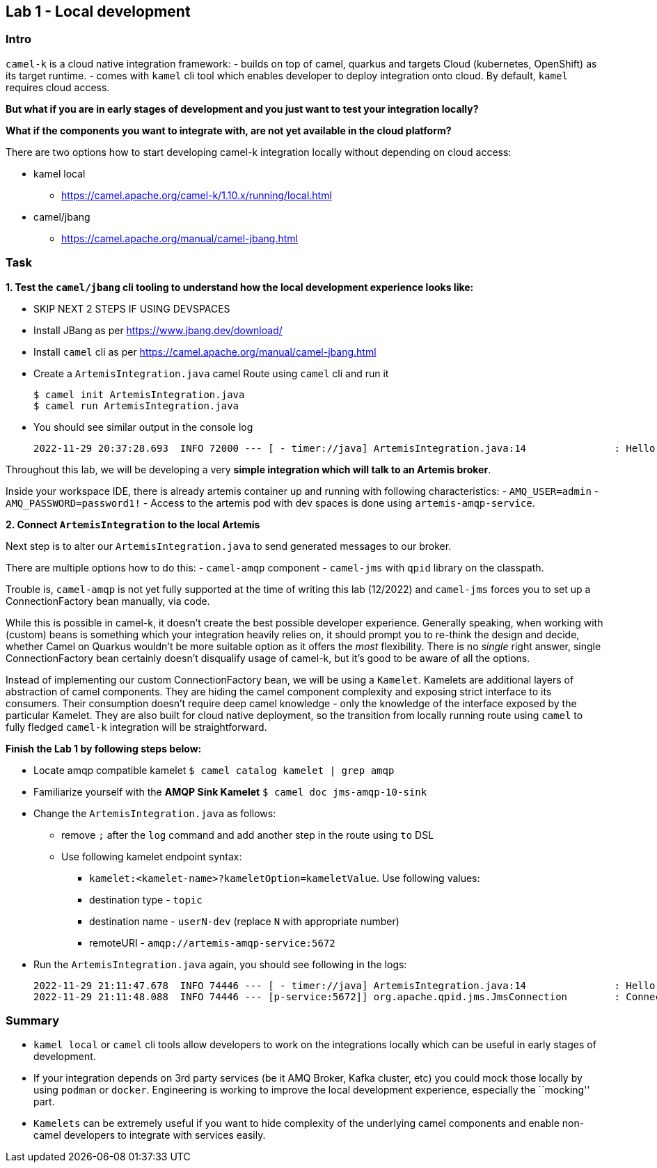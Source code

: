 == Lab 1 - Local development

=== Intro

`camel-k` is a cloud native integration framework: - builds on top of
camel, quarkus and targets Cloud (kubernetes, OpenShift) as its target
runtime. - comes with `kamel` cli tool which enables developer to deploy
integration onto cloud. By default, `kamel` requires cloud access.

*But what if you are in early stages of development and you just want to
test your integration locally?*

*What if the components you want to integrate with, are not yet
available in the cloud platform?*

There are two options how to start developing camel-k integration
locally without depending on cloud access:

* kamel local
** https://camel.apache.org/camel-k/1.10.x/running/local.html
* camel/jbang
** https://camel.apache.org/manual/camel-jbang.html

=== Task

*1. Test the `camel/jbang` cli tooling to understand how the local
development experience looks like:*

* SKIP NEXT 2 STEPS IF USING DEVSPACES
* Install JBang as per https://www.jbang.dev/download/
* Install `camel` cli as per
https://camel.apache.org/manual/camel-jbang.html
* Create a `ArtemisIntegration.java` camel Route using `camel` cli and
run it
+
....
$ camel init ArtemisIntegration.java
$ camel run ArtemisIntegration.java
....
* You should see similar output in the console log
+
....
2022-11-29 20:37:28.693  INFO 72000 --- [ - timer://java] ArtemisIntegration.java:14               : Hello Camel from java
....

Throughout this lab, we will be developing a very *simple integration
which will talk to an Artemis broker*.

Inside your workspace IDE, there is already artemis container up and
running with following characteristics: - `AMQ_USER=admin` -
`AMQ_PASSWORD=password1!` - Access to the artemis pod with dev spaces is
done using `artemis-amqp-service`.

*2. Connect `ArtemisIntegration` to the local Artemis*

Next step is to alter our `ArtemisIntegration.java` to send generated
messages to our broker.

There are multiple options how to do this: - `camel-amqp` component -
`camel-jms` with `qpid` library on the classpath.

Trouble is, `camel-amqp` is not yet fully supported at the time of
writing this lab (12/2022) and `camel-jms` forces you to set up a
ConnectionFactory bean manually, via code.

While this is possible in camel-k, it doesn’t create the best possible
developer experience. Generally speaking, when working with (custom)
beans is something which your integration heavily relies on, it should
prompt you to re-think the design and decide, whether Camel on Quarkus
wouldn’t be more suitable option as it offers the _most_ flexibility.
There is no _single_ right answer, single ConnectionFactory bean
certainly doesn’t disqualify usage of camel-k, but it’s good to be aware
of all the options.

Instead of implementing our custom ConnectionFactory bean, we will be
using a `Kamelet`. Kamelets are additional layers of abstraction of
camel components. They are hiding the camel component complexity and
exposing strict interface to its consumers. Their consumption doesn’t
require deep camel knowledge - only the knowledge of the interface
exposed by the particular Kamelet. They are also built for cloud native
deployment, so the transition from locally running route using `camel`
to fully fledged `camel-k` integration will be straightforward.

*Finish the Lab 1 by following steps below:*

* Locate amqp compatible kamelet `$ camel catalog kamelet | grep amqp`
* Familiarize yourself with the *AMQP Sink Kamelet*
`$ camel doc jms-amqp-10-sink`
* Change the `ArtemisIntegration.java` as follows:
** remove `;` after the `log` command and add another step in the route
using `to` DSL
** Use following kamelet endpoint syntax:
*** `kamelet:<kamelet-name>?kameletOption=kameletValue`. Use following
values:
*** destination type - `topic`
*** destination name - `userN-dev` (replace `N` with appropriate number)
*** remoteURI - `amqp://artemis-amqp-service:5672`
* Run the `ArtemisIntegration.java` again, you should see following in
the logs:
+
....
2022-11-29 21:11:47.678  INFO 74446 --- [ - timer://java] ArtemisIntegration.java:14               : Hello Camel from java
2022-11-29 21:11:48.088  INFO 74446 --- [p-service:5672]] org.apache.qpid.jms.JmsConnection        : Connection ID:53273bd1-8d00-4c64-8988-cecd79b82dd8:8 connected to server: amqp://artemis-amqp-service:5672
....

=== Summary

* `kamel local` or `camel` cli tools allow developers to work on the
integrations locally which can be useful in early stages of development.
* If your integration depends on 3rd party services (be it AMQ Broker,
Kafka cluster, etc) you could mock those locally by using `podman` or
`docker`. Engineering is working to improve the local development
experience, especially the ``mocking'' part.
* `Kamelets` can be extremely useful if you want to hide complexity of
the underlying camel components and enable non-camel developers to
integrate with services easily.